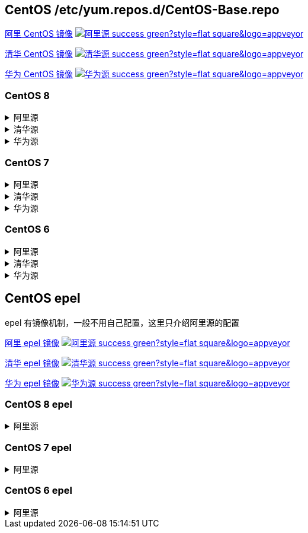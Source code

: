 == CentOS /etc/yum.repos.d/CentOS-Base.repo

link:https://developer.aliyun.com/mirror/centos[阿里 CentOS 镜像]
image:https://img.shields.io/badge/阿里源-success-green?style=flat-square&logo=appveyor[link="https://developer.aliyun.com/mirror/centos"]

link:https://mirrors.tuna.tsinghua.edu.cn/help/centos/[清华 CentOS 镜像]
image:https://img.shields.io/badge/清华源-success-green?style=flat-square&logo=appveyor[link="https://mirrors.tuna.tsinghua.edu.cn/help/centos/"]

link:https://mirrors.huaweicloud.com/[华为 CentOS 镜像]
image:https://img.shields.io/badge/华为源-success-green?style=flat-square&logo=appveyor[link="https://mirrors.huaweicloud.com/"]

=== CentOS 8

++++
<details>
<summary>阿里源</summary> 
++++
./etc/yum.repos.d/CentOS-Base.repo
```
# CentOS-Base.repo
#
# The mirror system uses the connecting IP address of the client and the
# update status of each mirror to pick mirrors that are updated to and
# geographically close to the client.  You should use this for CentOS updates
# unless you are manually picking other mirrors.
#
# If the mirrorlist= does not work for you, as a fall back you can try the
# remarked out baseurl= line instead.
#
#

[base]
name=CentOS-$releasever - Base - mirrors.aliyun.com
failovermethod=priority
baseurl=https://mirrors.aliyun.com/centos/$releasever/BaseOS/$basearch/os/
        http://mirrors.aliyuncs.com/centos/$releasever/BaseOS/$basearch/os/
        http://mirrors.cloud.aliyuncs.com/centos/$releasever/BaseOS/$basearch/os/
gpgcheck=1
gpgkey=https://mirrors.aliyun.com/centos/RPM-GPG-KEY-CentOS-Official

#additional packages that may be useful
[extras]
name=CentOS-$releasever - Extras - mirrors.aliyun.com
failovermethod=priority
baseurl=https://mirrors.aliyun.com/centos/$releasever/extras/$basearch/os/
        http://mirrors.aliyuncs.com/centos/$releasever/extras/$basearch/os/
        http://mirrors.cloud.aliyuncs.com/centos/$releasever/extras/$basearch/os/
gpgcheck=1
gpgkey=https://mirrors.aliyun.com/centos/RPM-GPG-KEY-CentOS-Official

#additional packages that extend functionality of existing packages
[centosplus]
name=CentOS-$releasever - Plus - mirrors.aliyun.com
failovermethod=priority
baseurl=https://mirrors.aliyun.com/centos/$releasever/centosplus/$basearch/os/
        http://mirrors.aliyuncs.com/centos/$releasever/centosplus/$basearch/os/
        http://mirrors.cloud.aliyuncs.com/centos/$releasever/centosplus/$basearch/os/
gpgcheck=1
enabled=0
gpgkey=https://mirrors.aliyun.com/centos/RPM-GPG-KEY-CentOS-Official

[PowerTools]
name=CentOS-$releasever - PowerTools - mirrors.aliyun.com
failovermethod=priority
baseurl=https://mirrors.aliyun.com/centos/$releasever/PowerTools/$basearch/os/
        http://mirrors.aliyuncs.com/centos/$releasever/PowerTools/$basearch/os/
        http://mirrors.cloud.aliyuncs.com/centos/$releasever/PowerTools/$basearch/os/
gpgcheck=1
enabled=0
gpgkey=https://mirrors.aliyun.com/centos/RPM-GPG-KEY-CentOS-Official


[AppStream]
name=CentOS-$releasever - AppStream - mirrors.aliyun.com
failovermethod=priority
baseurl=https://mirrors.aliyun.com/centos/$releasever/AppStream/$basearch/os/
        http://mirrors.aliyuncs.com/centos/$releasever/AppStream/$basearch/os/
        http://mirrors.cloud.aliyuncs.com/centos/$releasever/AppStream/$basearch/os/
gpgcheck=1
gpgkey=https://mirrors.aliyun.com/centos/RPM-GPG-KEY-CentOS-Official
```

++++
</details>
<details>
<summary>清华源</summary> 
++++
./etc/yum.repos.d/CentOS-Base.repo
```
# CentOS-Base.repo
#
# The mirror system uses the connecting IP address of the client and the
# update status of each mirror to pick mirrors that are updated to and
# geographically close to the client.  You should use this for CentOS updates
# unless you are manually picking other mirrors.
#
# If the mirrorlist= does not work for you, as a fall back you can try the
# remarked out baseurl= line instead.
#
#



[BaseOS]
name=CentOS-$releasever - Base
baseurl=https://mirrors.tuna.tsinghua.edu.cn/centos/$releasever/BaseOS/$basearch/os/
#mirrorlist=http://mirrorlist.centos.org/?release=$releasever&arch=$basearch&repo=BaseOS&infra=$infra
enabled=1
gpgcheck=1
gpgkey=file:///etc/pki/rpm-gpg/RPM-GPG-KEY-centosofficial

[AppStream]
name=CentOS-$releasever - AppStream
baseurl=https://mirrors.tuna.tsinghua.edu.cn/centos/$releasever/AppStream/$basearch/os/
#mirrorlist=http://mirrorlist.centos.org/?release=$releasever&arch=$basearch&repo=AppStream&infra=$infra
enabled=1
gpgcheck=1
gpgkey=file:///etc/pki/rpm-gpg/RPM-GPG-KEY-centosofficial

[PowerTools]
name=CentOS-$releasever - PowerTools
baseurl=https://mirrors.tuna.tsinghua.edu.cn/centos/$releasever/PowerTools/$basearch/os/
#mirrorlist=http://mirrorlist.centos.org/?release=$releasever&arch=$basearch&repo=PowerTools&infra=$infra
enabled=0
gpgcheck=1
gpgkey=file:///etc/pki/rpm-gpg/RPM-GPG-KEY-centosofficial


#additional packages that may be useful
[extras]
name=CentOS-$releasever - Extras
baseurl=https://mirrors.tuna.tsinghua.edu.cn/centos/$releasever/extras/$basearch/os/
#mirrorlist=http://mirrorlist.centos.org/?release=$releasever&arch=$basearch&repo=extras
enabled=1
gpgcheck=1
gpgkey=file:///etc/pki/rpm-gpg/RPM-GPG-KEY-centosofficial



#additional packages that extend functionality of existing packages
[centosplus]
name=CentOS-$releasever - Plus
baseurl=https://mirrors.tuna.tsinghua.edu.cn/centos/$releasever/centosplus/$basearch/os/
#mirrorlist=http://mirrorlist.centos.org/?release=$releasever&arch=$basearch&repo=centosplus
gpgcheck=1
enabled=0
gpgkey=file:///etc/pki/rpm-gpg/RPM-GPG-KEY-centosofficial
```

++++
</details>
<details>
<summary>华为源</summary> 
++++
./etc/yum.repos.d/CentOS-Base.repo
```
# CentOS-Base.repo
#
# The mirror system uses the connecting IP address of the client and the
# update status of each mirror to pick mirrors that are updated to and
# geographically close to the client.  You should use this for CentOS updates
# unless you are manually picking other mirrors.
#
# If the mirrorlist= does not work for you, as a fall back you can try the
# remarked out baseurl= line instead.
#
#

[BaseOS]
name=CentOS-$releasever - Base - mirrors.huaweicloud.com
baseurl=https://mirrors.huaweicloud.com/centos/$releasever/BaseOS/$basearch/os/
#mirrorlist=https://mirrorlist.centos.org/?release=$releasever&arch=$basearch&repo=BaseOS&infra=$infra
gpgcheck=1
gpgkey=https://mirrors.huaweicloud.com/centos/RPM-GPG-KEY-CentOS-Official

#released updates
[AppStream]
name=CentOS-$releasever - AppStream - mirrors.huaweicloud.com
baseurl=https://mirrors.huaweicloud.com/centos/$releasever/AppStream/$basearch/os/
#mirrorlist=https://mirrorlist.centos.org/?release=$releasever&arch=$basearch&repo=AppStream&infra=$infra
gpgcheck=1
gpgkey=https://mirrors.huaweicloud.com/centos/RPM-GPG-KEY-CentOS-Official

[PowerTools]
name=CentOS-$releasever - PowerTools - mirrors.huaweicloud.com
baseurl=https://mirrors.huaweicloud.com/centos/$releasever/PowerTools/$basearch/os/
#mirrorlist=https://mirrorlist.centos.org/?release=$releasever&arch=$basearch&repo=PowerTools&infra=$infra
gpgcheck=1
gpgkey=https://mirrors.huaweicloud.com/centos/RPM-GPG-KEY-CentOS-Official


#additional packages that may be useful
[extras]
name=CentOS-$releasever - Extras - mirrors.huaweicloud.com
baseurl=https://mirrors.huaweicloud.com/centos/$releasever/extras/$basearch/os/
#mirrorlist=https://mirrorlist.centos.org/?release=$releasever&arch=$basearch&repo=extras
gpgcheck=1
gpgkey=https://mirrors.huaweicloud.com/centos/RPM-GPG-KEY-CentOS-Official


#additional packages that extend functionality of existing packages
[centosplus]
name=CentOS-$releasever - Plus - mirrors.huaweicloud.com
baseurl=https://mirrors.huaweicloud.com/centos/$releasever/centosplus/$basearch/os/
#mirrorlist=https://mirrorlist.centos.org/?release=$releasever&arch=$basearch&repo=centosplus
gpgcheck=1
enabled=0
gpgkey=https://mirrors.huaweicloud.com/centos/RPM-GPG-KEY-CentOS-Official
```

++++
</details>
++++


=== CentOS 7

++++
<details>
<summary>阿里源</summary> 
++++
./etc/yum.repos.d/CentOS-Base.repo
```
# CentOS-Base.repo
#
# The mirror system uses the connecting IP address of the client and the
# update status of each mirror to pick mirrors that are updated to and
# geographically close to the client.  You should use this for CentOS updates
# unless you are manually picking other mirrors.
#
# If the mirrorlist= does not work for you, as a fall back you can try the
# remarked out baseurl= line instead.
#
#

[base]
name=CentOS-$releasever - Base - mirrors.aliyun.com
failovermethod=priority
baseurl=http://mirrors.aliyun.com/centos/$releasever/os/$basearch/
        http://mirrors.aliyuncs.com/centos/$releasever/os/$basearch/
        http://mirrors.cloud.aliyuncs.com/centos/$releasever/os/$basearch/
gpgcheck=1
gpgkey=http://mirrors.aliyun.com/centos/RPM-GPG-KEY-CentOS-7

#released updates
[updates]
name=CentOS-$releasever - Updates - mirrors.aliyun.com
failovermethod=priority
baseurl=http://mirrors.aliyun.com/centos/$releasever/updates/$basearch/
        http://mirrors.aliyuncs.com/centos/$releasever/updates/$basearch/
        http://mirrors.cloud.aliyuncs.com/centos/$releasever/updates/$basearch/
gpgcheck=1
gpgkey=http://mirrors.aliyun.com/centos/RPM-GPG-KEY-CentOS-7

#additional packages that may be useful
[extras]
name=CentOS-$releasever - Extras - mirrors.aliyun.com
failovermethod=priority
baseurl=http://mirrors.aliyun.com/centos/$releasever/extras/$basearch/
        http://mirrors.aliyuncs.com/centos/$releasever/extras/$basearch/
        http://mirrors.cloud.aliyuncs.com/centos/$releasever/extras/$basearch/
gpgcheck=1
gpgkey=http://mirrors.aliyun.com/centos/RPM-GPG-KEY-CentOS-7

#additional packages that extend functionality of existing packages
[centosplus]
name=CentOS-$releasever - Plus - mirrors.aliyun.com
failovermethod=priority
baseurl=http://mirrors.aliyun.com/centos/$releasever/centosplus/$basearch/
        http://mirrors.aliyuncs.com/centos/$releasever/centosplus/$basearch/
        http://mirrors.cloud.aliyuncs.com/centos/$releasever/centosplus/$basearch/
gpgcheck=1
enabled=0
gpgkey=http://mirrors.aliyun.com/centos/RPM-GPG-KEY-CentOS-7

#contrib - packages by Centos Users
[contrib]
name=CentOS-$releasever - Contrib - mirrors.aliyun.com
failovermethod=priority
baseurl=http://mirrors.aliyun.com/centos/$releasever/contrib/$basearch/
        http://mirrors.aliyuncs.com/centos/$releasever/contrib/$basearch/
        http://mirrors.cloud.aliyuncs.com/centos/$releasever/contrib/$basearch/
gpgcheck=1
enabled=0
gpgkey=http://mirrors.aliyun.com/centos/RPM-GPG-KEY-CentOS-7
```

++++
</details>
<details>
<summary>清华源</summary> 
++++
./etc/yum.repos.d/CentOS-Base.repo
```
# CentOS-Base.repo
#
# The mirror system uses the connecting IP address of the client and the
# update status of each mirror to pick mirrors that are updated to and
# geographically close to the client.  You should use this for CentOS updates
# unless you are manually picking other mirrors.
#
# If the mirrorlist= does not work for you, as a fall back you can try the
# remarked out baseurl= line instead.
#
#


[base]
name=CentOS-$releasever - Base
baseurl=https://mirrors.tuna.tsinghua.edu.cn/centos/$releasever/os/$basearch/
#mirrorlist=http://mirrorlist.centos.org/?release=$releasever&arch=$basearch&repo=os
enabled=1
gpgcheck=1
gpgkey=file:///etc/pki/rpm-gpg/RPM-GPG-KEY-7

#released updates
[updates]
name=CentOS-$releasever - Updates
baseurl=https://mirrors.tuna.tsinghua.edu.cn/centos/$releasever/updates/$basearch/
#mirrorlist=http://mirrorlist.centos.org/?release=$releasever&arch=$basearch&repo=updates
enabled=1
gpgcheck=1
gpgkey=file:///etc/pki/rpm-gpg/RPM-GPG-KEY-7



#additional packages that may be useful
[extras]
name=CentOS-$releasever - Extras
baseurl=https://mirrors.tuna.tsinghua.edu.cn/centos/$releasever/extras/$basearch/
#mirrorlist=http://mirrorlist.centos.org/?release=$releasever&arch=$basearch&repo=extras
enabled=1
gpgcheck=1
gpgkey=file:///etc/pki/rpm-gpg/RPM-GPG-KEY-7



#additional packages that extend functionality of existing packages
[centosplus]
name=CentOS-$releasever - Plus
baseurl=https://mirrors.tuna.tsinghua.edu.cn/centos/$releasever/centosplus/$basearch/
#mirrorlist=http://mirrorlist.centos.org/?release=$releasever&arch=$basearch&repo=centosplus
gpgcheck=1
enabled=0
gpgkey=file:///etc/pki/rpm-gpg/RPM-GPG-KEY-7
```

++++
</details>
<details>
<summary>华为源</summary> 
++++
./etc/yum.repos.d/CentOS-Base.repo
```
# CentOS-Base.repo
#
# The mirror system uses the connecting IP address of the client and the
# update status of each mirror to pick mirrors that are updated to and
# geographically close to the client.  You should use this for CentOS updates
# unless you are manually picking other mirrors.
#
# If the mirrorlist= does not work for you, as a fall back you can try the
# remarked out baseurl= line instead.
#
#

[base]
name=CentOS-$releasever - Base - mirrors.huaweicloud.com
baseurl=https://mirrors.huaweicloud.com/centos/$releasever/os/$basearch/
#mirrorlist=https://mirrorlist.centos.org/?release=$releasever&arch=$basearch&repo=os
gpgcheck=1
gpgkey=https://mirrors.huaweicloud.com/centos/RPM-GPG-KEY-CentOS-7

#released updates
[updates]
name=CentOS-$releasever - Updates - mirrors.huaweicloud.com
baseurl=https://mirrors.huaweicloud.com/centos/$releasever/updates/$basearch/
#mirrorlist=https://mirrorlist.centos.org/?release=$releasever&arch=$basearch&repo=updates
gpgcheck=1
gpgkey=https://mirrors.huaweicloud.com/centos/RPM-GPG-KEY-CentOS-7

#additional packages that may be useful
[extras]
name=CentOS-$releasever - Extras - mirrors.huaweicloud.com
baseurl=https://mirrors.huaweicloud.com/centos/$releasever/extras/$basearch/
#mirrorlist=https://mirrorlist.centos.org/?release=$releasever&arch=$basearch&repo=extras
gpgcheck=1
gpgkey=https://mirrors.huaweicloud.com/centos/RPM-GPG-KEY-CentOS-7

#additional packages that extend functionality of existing packages
[centosplus]
name=CentOS-$releasever - Plus - mirrors.huaweicloud.com
baseurl=https://mirrors.huaweicloud.com/centos/$releasever/centosplus/$basearch/
#mirrorlist=https://mirrorlist.centos.org/?release=$releasever&arch=$basearch&repo=centosplus
gpgcheck=1
enabled=0
gpgkey=https://mirrors.huaweicloud.com/centos/RPM-GPG-KEY-CentOS-7
```

++++
</details>
++++

=== CentOS 6


++++
<details>
<summary>阿里源</summary> 
++++
./etc/yum.repos.d/CentOS-Base.repo
```
# CentOS-Base.repo
#
# The mirror system uses the connecting IP address of the client and the
# update status of each mirror to pick mirrors that are updated to and
# geographically close to the client.  You should use this for CentOS updates
# unless you are manually picking other mirrors.
#
# If the mirrorlist= does not work for you, as a fall back you can try the
# remarked out baseurl= line instead.
#
#

[base]
name=CentOS-$releasever - Base - mirrors.aliyun.com
failovermethod=priority
baseurl=http://mirrors.aliyun.com/centos/$releasever/os/$basearch/
        http://mirrors.aliyuncs.com/centos/$releasever/os/$basearch/
        http://mirrors.cloud.aliyuncs.com/centos/$releasever/os/$basearch/
gpgcheck=1
gpgkey=http://mirrors.aliyun.com/centos/RPM-GPG-KEY-CentOS-6

#released updates
[updates]
name=CentOS-$releasever - Updates - mirrors.aliyun.com
failovermethod=priority
baseurl=http://mirrors.aliyun.com/centos/$releasever/updates/$basearch/
        http://mirrors.aliyuncs.com/centos/$releasever/updates/$basearch/
        http://mirrors.cloud.aliyuncs.com/centos/$releasever/updates/$basearch/
gpgcheck=1
gpgkey=http://mirrors.aliyun.com/centos/RPM-GPG-KEY-CentOS-6

#additional packages that may be useful
[extras]
name=CentOS-$releasever - Extras - mirrors.aliyun.com
failovermethod=priority
baseurl=http://mirrors.aliyun.com/centos/$releasever/extras/$basearch/
        http://mirrors.aliyuncs.com/centos/$releasever/extras/$basearch/
        http://mirrors.cloud.aliyuncs.com/centos/$releasever/extras/$basearch/
gpgcheck=1
gpgkey=http://mirrors.aliyun.com/centos/RPM-GPG-KEY-CentOS-6

#additional packages that extend functionality of existing packages
[centosplus]
name=CentOS-$releasever - Plus - mirrors.aliyun.com
failovermethod=priority
baseurl=http://mirrors.aliyun.com/centos/$releasever/centosplus/$basearch/
        http://mirrors.aliyuncs.com/centos/$releasever/centosplus/$basearch/
        http://mirrors.cloud.aliyuncs.com/centos/$releasever/centosplus/$basearch/
gpgcheck=1
enabled=0
gpgkey=http://mirrors.aliyun.com/centos/RPM-GPG-KEY-CentOS-6

#contrib - packages by Centos Users
[contrib]
name=CentOS-$releasever - Contrib - mirrors.aliyun.com
failovermethod=priority
baseurl=http://mirrors.aliyun.com/centos/$releasever/contrib/$basearch/
        http://mirrors.aliyuncs.com/centos/$releasever/contrib/$basearch/
        http://mirrors.cloud.aliyuncs.com/centos/$releasever/contrib/$basearch/
gpgcheck=1
enabled=0
gpgkey=http://mirrors.aliyun.com/centos/RPM-GPG-KEY-CentOS-6
```

++++
</details>
<details>
<summary>清华源</summary> 
++++
./etc/yum.repos.d/CentOS-Base.repo
```
# CentOS-Base.repo
#
# The mirror system uses the connecting IP address of the client and the
# update status of each mirror to pick mirrors that are updated to and
# geographically close to the client.  You should use this for CentOS updates
# unless you are manually picking other mirrors.
#
# If the mirrorlist= does not work for you, as a fall back you can try the
# remarked out baseurl= line instead.
#
#


[base]
name=CentOS-$releasever - Base
baseurl=https://mirrors.tuna.tsinghua.edu.cn/centos/$releasever/os/$basearch/
#mirrorlist=http://mirrorlist.centos.org/?release=$releasever&arch=$basearch&repo=os
enabled=1
gpgcheck=1
gpgkey=file:///etc/pki/rpm-gpg/RPM-GPG-KEY-6

#released updates
[updates]
name=CentOS-$releasever - Updates
baseurl=https://mirrors.tuna.tsinghua.edu.cn/centos/$releasever/updates/$basearch/
#mirrorlist=http://mirrorlist.centos.org/?release=$releasever&arch=$basearch&repo=updates
enabled=1
gpgcheck=1
gpgkey=file:///etc/pki/rpm-gpg/RPM-GPG-KEY-6



#additional packages that may be useful
[extras]
name=CentOS-$releasever - Extras
baseurl=https://mirrors.tuna.tsinghua.edu.cn/centos/$releasever/extras/$basearch/
#mirrorlist=http://mirrorlist.centos.org/?release=$releasever&arch=$basearch&repo=extras
enabled=1
gpgcheck=1
gpgkey=file:///etc/pki/rpm-gpg/RPM-GPG-KEY-6



#additional packages that extend functionality of existing packages
[centosplus]
name=CentOS-$releasever - Plus
baseurl=https://mirrors.tuna.tsinghua.edu.cn/centos/$releasever/centosplus/$basearch/
#mirrorlist=http://mirrorlist.centos.org/?release=$releasever&arch=$basearch&repo=centosplus
gpgcheck=1
enabled=0
gpgkey=file:///etc/pki/rpm-gpg/RPM-GPG-KEY-6


#contrib - packages by Centos Users
[contrib]
name=CentOS-$releasever - Contrib
baseurl=https://mirrors.tuna.tsinghua.edu.cn/centos/$releasever/contrib/$basearch/
#mirrorlist=http://mirrorlist.centos.org/?release=$releasever&arch=$basearch&repo=contrib
gpgcheck=1
enabled=0
gpgkey=file:///etc/pki/rpm-gpg/RPM-GPG-KEY-6
```

++++
</details>
<details>
<summary>华为源</summary> 
++++
./etc/yum.repos.d/CentOS-Base.repo
```
# CentOS-Base.repo
#
# The mirror system uses the connecting IP address of the client and the
# update status of each mirror to pick mirrors that are updated to and
# geographically close to the client.  You should use this for CentOS updates
# unless you are manually picking other mirrors.
#
# If the mirrorlist= does not work for you, as a fall back you can try the
# remarked out baseurl= line instead.
#
#

[base]
name=CentOS-$releasever - Base - mirrors.huaweicloud.com
baseurl=https://mirrors.huaweicloud.com/centos/$releasever/os/$basearch/
#mirrorlist=https://mirrorlist.centos.org/?release=$releasever&arch=$basearch&repo=os
gpgcheck=1
gpgkey=https://mirrors.huaweicloud.com/centos/RPM-GPG-KEY-CentOS-6

#released updates
[updates]
name=CentOS-$releasever - Updates - mirrors.huaweicloud.com
baseurl=https://mirrors.huaweicloud.com/centos/$releasever/updates/$basearch/
#mirrorlist=https://mirrorlist.centos.org/?release=$releasever&arch=$basearch&repo=updates
gpgcheck=1
gpgkey=https://mirrors.huaweicloud.com/centos/RPM-GPG-KEY-CentOS-6

#additional packages that may be useful
[extras]
name=CentOS-$releasever - Extras - mirrors.huaweicloud.com
baseurl=https://mirrors.huaweicloud.com/centos/$releasever/extras/$basearch/
#mirrorlist=https://mirrorlist.centos.org/?release=$releasever&arch=$basearch&repo=extras
gpgcheck=1
gpgkey=https://mirrors.huaweicloud.com/centos/RPM-GPG-KEY-CentOS-6

#additional packages that extend functionality of existing packages
[centosplus]
name=CentOS-$releasever - Plus - mirrors.huaweicloud.com
baseurl=https://mirrors.huaweicloud.com/centos/$releasever/centosplus/$basearch/
#mirrorlist=https://mirrorlist.centos.org/?release=$releasever&arch=$basearch&repo=centosplus
gpgcheck=1
enabled=0
gpgkey=https://mirrors.huaweicloud.com/centos/RPM-GPG-KEY-CentOS-6

#contrib - packages by Centos Users
[contrib]
name=CentOS-$releasever - Contrib - mirrors.huaweicloud.com
baseurl=https://mirrors.huaweicloud.com/centos/$releasever/contrib/$basearch/
#mirrorlist=https://mirrorlist.centos.org/?release=$releasever&arch=$basearch&repo=contrib
gpgcheck=1
enabled=0
gpgkey=https://mirrors.huaweicloud.com/centos/RPM-GPG-KEY-CentOS-6
```

++++
</details>
++++


== CentOS epel

epel 有镜像机制，一般不用自己配置，这里只介绍阿里源的配置

link:https://developer.aliyun.com/mirror/epel[阿里 epel 镜像]
image:https://img.shields.io/badge/阿里源-success-green?style=flat-square&logo=appveyor[link="https://developer.aliyun.com/mirror/epel"]

link:https://mirrors.tuna.tsinghua.edu.cn/help/epel/[清华 epel 镜像]
image:https://img.shields.io/badge/清华源-success-green?style=flat-square&logo=appveyor[link="https://mirrors.tuna.tsinghua.edu.cn/help/epel/"]

link:https://mirrors.huaweicloud.com/[华为 epel 镜像]
image:https://img.shields.io/badge/华为源-success-green?style=flat-square&logo=appveyor[link="https://mirrors.huaweicloud.com/"]


=== CentOS 8 epel

++++
<details>
<summary>阿里源</summary> 
++++

```shell
# 安装 epel 配置包
yum install -y https://mirrors.aliyun.com/epel/epel-release-latest-8.noarch.rpm
# 将 repo 配置中的地址替换为阿里源镜像站地址
sed -i 's|^#baseurl=https://download.fedoraproject.org/pub|baseurl=https://mirrors.aliyun.com|' /etc/yum.repos.d/epel*
sed -i 's|^metalink|#metalink|' /etc/yum.repos.d/epel*
```

++++
</details>
++++

=== CentOS 7 epel

++++
<details>
<summary>阿里源</summary> 
++++

```
[epel]
name=Extra Packages for Enterprise Linux 7 - $basearch
baseurl=http://mirrors.aliyun.com/epel/7/$basearch
failovermethod=priority
enabled=1
gpgcheck=0
gpgkey=file:///etc/pki/rpm-gpg/RPM-GPG-KEY-EPEL-7

[epel-debuginfo]
name=Extra Packages for Enterprise Linux 7 - $basearch - Debug
baseurl=http://mirrors.aliyun.com/epel/7/$basearch/debug
failovermethod=priority
enabled=0
gpgkey=file:///etc/pki/rpm-gpg/RPM-GPG-KEY-EPEL-7
gpgcheck=0

[epel-source]
name=Extra Packages for Enterprise Linux 7 - $basearch - Source
baseurl=http://mirrors.aliyun.com/epel/7/SRPMS
failovermethod=priority
enabled=0
gpgkey=file:///etc/pki/rpm-gpg/RPM-GPG-KEY-EPEL-7
gpgcheck=0
```

++++
</details>
++++


=== CentOS 6 epel

++++
<details>
<summary>阿里源</summary> 
++++

```
[epel]
name=Extra Packages for Enterprise Linux 6 - $basearch
baseurl=http://mirrors.aliyun.com/epel/6/$basearch
failovermethod=priority
enabled=1
gpgcheck=0
gpgkey=file:///etc/pki/rpm-gpg/RPM-GPG-KEY-EPEL-6

[epel-debuginfo]
name=Extra Packages for Enterprise Linux 6 - $basearch - Debug
baseurl=http://mirrors.aliyun.com/epel/6/$basearch/debug
failovermethod=priority
enabled=0
gpgkey=file:///etc/pki/rpm-gpg/RPM-GPG-KEY-EPEL-6
gpgcheck=0

[epel-source]
name=Extra Packages for Enterprise Linux 6 - $basearch - Source
baseurl=http://mirrors.aliyun.com/epel/6/SRPMS
failovermethod=priority
enabled=0
gpgkey=file:///etc/pki/rpm-gpg/RPM-GPG-KEY-EPEL-6
gpgcheck=0
```

++++
</details>
++++

